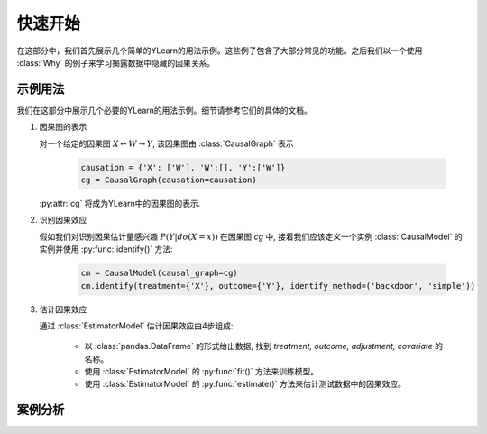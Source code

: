 ***********
快速开始
***********

在这部分中，我们首先展示几个简单的YLearn的用法示例。这些例子包含了大部分常见的功能。之后我们以一个使用 :class:`Why` 的例子来学习揭露数据中隐藏的因果关系。

示例用法
==============

我们在这部分中展示几个必要的YLearn的用法示例。细节请参考它们的具体的文档。

1. 因果图的表示

   对一个给定的因果图 :math:`X \leftarrow W \rightarrow Y`, 该因果图由 :class:`CausalGraph` 表示

    .. code-block:: python

        causation = {'X': ['W'], 'W':[], 'Y':['W']}
        cg = CausalGraph(causation=causation)

   :py:attr:`cg` 将成为YLearn中的因果图的表示.

2. 识别因果效应

   假如我们对识别因果估计量感兴趣 :math:`P(Y|do(X=x))` 在因果图 `cg` 中, 接着我们应该定义一个实例 :class:`CausalModel` 的实例并使用 :py:func:`identify()` 方法:

    .. code-block:: python

        cm = CausalModel(causal_graph=cg)
        cm.identify(treatment={'X'}, outcome={'Y'}, identify_method=('backdoor', 'simple'))

3. 估计因果效应

   通过 :class:`EstimatorModel` 估计因果效应由4步组成:

    * 以 :class:`pandas.DataFrame` 的形式给出数据, 找到 `treatment, outcome, adjustment, covariate` 的名称。
    * 使用 :class:`EstimatorModel` 的 :py:func:`fit()` 方法来训练模型。
    * 使用 :class:`EstimatorModel` 的 :py:func:`estimate()` 方法来估计测试数据中的因果效应。


案例分析
==========